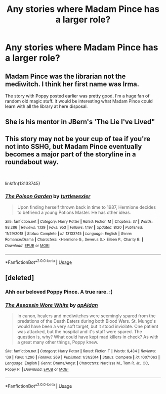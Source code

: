 #+TITLE: Any stories where Madam Pince has a larger role?

* Any stories where Madam Pince has a larger role?
:PROPERTIES:
:Author: Lywik270
:Score: 14
:DateUnix: 1569180202.0
:DateShort: 2019-Sep-22
:FlairText: Request
:END:

** Madam Pince was the librarian not the mediwitch. I think her first name was Irma.

The story with Poppy posted earlier was pretty good. I'm a huge fan of random old magic stuff. It would be interesting what Madam Pince could learn with all the library at here disposal.
:PROPERTIES:
:Author: McPeebles
:Score: 6
:DateUnix: 1569199143.0
:DateShort: 2019-Sep-23
:END:


** She is his mentor in JBern's 'The Lie I've Lived"
:PROPERTIES:
:Author: HorizontalDill
:Score: 2
:DateUnix: 1569195242.0
:DateShort: 2019-Sep-23
:END:


** This story may not be your cup of tea if you're not into SSHG, but Madam Pince eventually becomes a major part of the storyline in a roundabout way.

​

linkffn(13133745)
:PROPERTIES:
:Author: Peristerophobe
:Score: 1
:DateUnix: 1569452301.0
:DateShort: 2019-Sep-26
:END:

*** [[https://www.fanfiction.net/s/13133745/1/][*/The Poison Garden/*]] by [[https://www.fanfiction.net/u/10438755/turtlewexler][/turtlewexler/]]

#+begin_quote
  Upon finding herself thrown back in time to 1987, Hermione decides to befriend a young Potions Master. He has other ideas.
#+end_quote

^{/Site/:} ^{fanfiction.net} ^{*|*} ^{/Category/:} ^{Harry} ^{Potter} ^{*|*} ^{/Rated/:} ^{Fiction} ^{M} ^{*|*} ^{/Chapters/:} ^{37} ^{*|*} ^{/Words/:} ^{93,286} ^{*|*} ^{/Reviews/:} ^{1,139} ^{*|*} ^{/Favs/:} ^{953} ^{*|*} ^{/Follows/:} ^{1,197} ^{*|*} ^{/Updated/:} ^{8/20} ^{*|*} ^{/Published/:} ^{11/29/2018} ^{*|*} ^{/Status/:} ^{Complete} ^{*|*} ^{/id/:} ^{13133745} ^{*|*} ^{/Language/:} ^{English} ^{*|*} ^{/Genre/:} ^{Romance/Drama} ^{*|*} ^{/Characters/:} ^{<Hermione} ^{G.,} ^{Severus} ^{S.>} ^{Eileen} ^{P.,} ^{Charity} ^{B.} ^{*|*} ^{/Download/:} ^{[[http://www.ff2ebook.com/old/ffn-bot/index.php?id=13133745&source=ff&filetype=epub][EPUB]]} ^{or} ^{[[http://www.ff2ebook.com/old/ffn-bot/index.php?id=13133745&source=ff&filetype=mobi][MOBI]]}

--------------

*FanfictionBot*^{2.0.0-beta} | [[https://github.com/tusing/reddit-ffn-bot/wiki/Usage][Usage]]
:PROPERTIES:
:Author: FanfictionBot
:Score: 1
:DateUnix: 1569452313.0
:DateShort: 2019-Sep-26
:END:


** [deleted]
:PROPERTIES:
:Score: 0
:DateUnix: 1569189387.0
:DateShort: 2019-Sep-23
:END:

*** Ahh our beloved Poppy Pince. A true rare. :)
:PROPERTIES:
:Score: 3
:DateUnix: 1569191544.0
:DateShort: 2019-Sep-23
:END:


*** [[https://www.fanfiction.net/s/10071063/1/][*/The Assassin Wore White/*]] by [[https://www.fanfiction.net/u/2569626/apAidan][/apAidan/]]

#+begin_quote
  In canon, healers and mediwitches were seemingly spared from the predations of the Death Eaters during both Blood Wars. St. Mungo's would have been a very soft target, but it stood inviolate. One patient was attacked, but the hospital and it's staff were spared. The question is, why? What could have kept mad killers in check? As with a great many other things, Poppy knew.
#+end_quote

^{/Site/:} ^{fanfiction.net} ^{*|*} ^{/Category/:} ^{Harry} ^{Potter} ^{*|*} ^{/Rated/:} ^{Fiction} ^{T} ^{*|*} ^{/Words/:} ^{9,434} ^{*|*} ^{/Reviews/:} ^{139} ^{*|*} ^{/Favs/:} ^{1,290} ^{*|*} ^{/Follows/:} ^{269} ^{*|*} ^{/Published/:} ^{1/31/2014} ^{*|*} ^{/Status/:} ^{Complete} ^{*|*} ^{/id/:} ^{10071063} ^{*|*} ^{/Language/:} ^{English} ^{*|*} ^{/Genre/:} ^{Drama/Angst} ^{*|*} ^{/Characters/:} ^{Narcissa} ^{M.,} ^{Tom} ^{R.} ^{Jr.,} ^{OC,} ^{Poppy} ^{P.} ^{*|*} ^{/Download/:} ^{[[http://www.ff2ebook.com/old/ffn-bot/index.php?id=10071063&source=ff&filetype=epub][EPUB]]} ^{or} ^{[[http://www.ff2ebook.com/old/ffn-bot/index.php?id=10071063&source=ff&filetype=mobi][MOBI]]}

--------------

*FanfictionBot*^{2.0.0-beta} | [[https://github.com/tusing/reddit-ffn-bot/wiki/Usage][Usage]]
:PROPERTIES:
:Author: FanfictionBot
:Score: 1
:DateUnix: 1569189406.0
:DateShort: 2019-Sep-23
:END:
